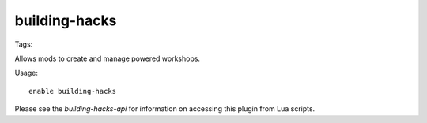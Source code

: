 building-hacks
==============

Tags:

Allows mods to create and manage powered workshops.

Usage::

    enable building-hacks

Please see the `building-hacks-api` for information on accessing this plugin
from Lua scripts.
